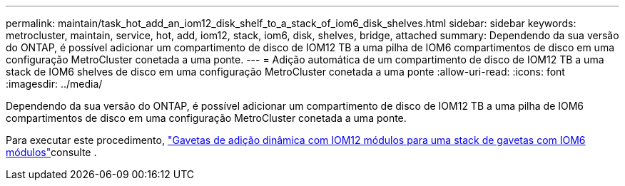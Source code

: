 ---
permalink: maintain/task_hot_add_an_iom12_disk_shelf_to_a_stack_of_iom6_disk_shelves.html 
sidebar: sidebar 
keywords: metrocluster, maintain, service, hot, add, iom12, stack, iom6, disk, shelves, bridge, attached 
summary: Dependendo da sua versão do ONTAP, é possível adicionar um compartimento de disco de IOM12 TB a uma pilha de IOM6 compartimentos de disco em uma configuração MetroCluster conetada a uma ponte. 
---
= Adição automática de um compartimento de disco de IOM12 TB a uma stack de IOM6 shelves de disco em uma configuração MetroCluster conetada a uma ponte
:allow-uri-read: 
:icons: font
:imagesdir: ../media/


[role="lead"]
Dependendo da sua versão do ONTAP, é possível adicionar um compartimento de disco de IOM12 TB a uma pilha de IOM6 compartimentos de disco em uma configuração MetroCluster conetada a uma ponte.

Para executar este procedimento, https://docs.netapp.com/platstor/topic/com.netapp.doc.hw-ds-mix-hotadd/home.html["Gavetas de adição dinâmica com IOM12 módulos para uma stack de gavetas com IOM6 módulos"]consulte .
